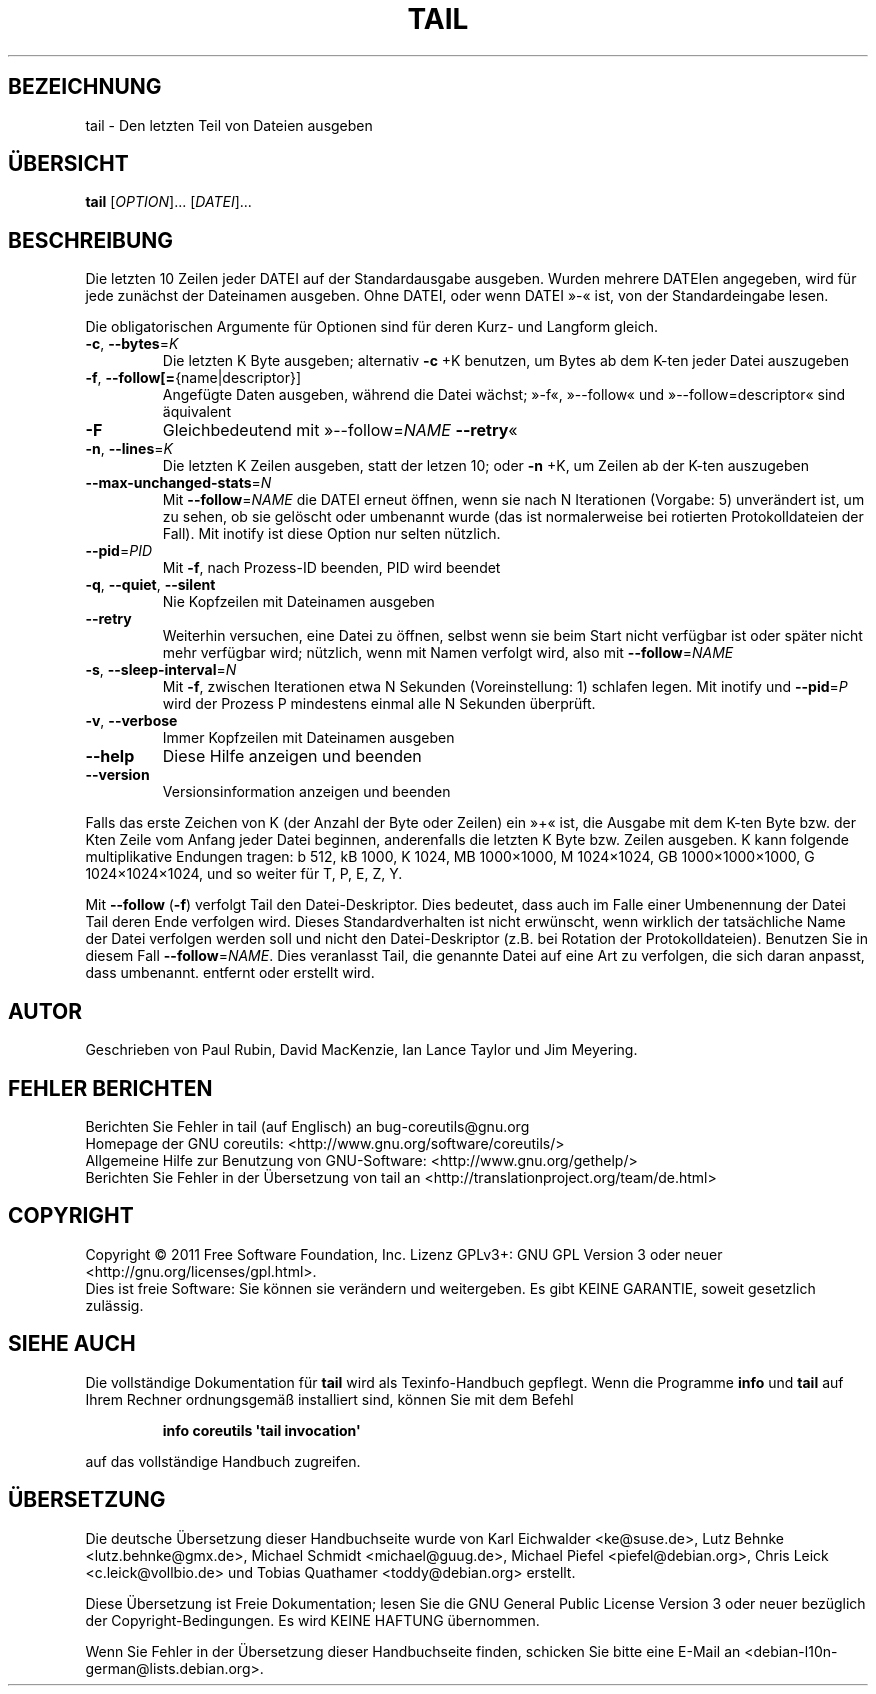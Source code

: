 .\" -*- coding: UTF-8 -*-
.\" DO NOT MODIFY THIS FILE!  It was generated by help2man 1.35.
.\"*******************************************************************
.\"
.\" This file was generated with po4a. Translate the source file.
.\"
.\"*******************************************************************
.TH TAIL 1 "September 2011" "GNU coreutils 8.12.197\-032bb" "Dienstprogramme für Benutzer"
.SH BEZEICHNUNG
tail \- Den letzten Teil von Dateien ausgeben
.SH ÜBERSICHT
\fBtail\fP [\fIOPTION\fP]... [\fIDATEI\fP]...
.SH BESCHREIBUNG
.\" Add any additional description here
.PP
Die letzten 10 Zeilen jeder DATEI auf der Standardausgabe ausgeben. Wurden
mehrere DATEIen angegeben, wird für jede zunächst der Dateinamen
ausgeben. Ohne DATEI, oder wenn DATEI »\-« ist, von der Standardeingabe
lesen.
.PP
Die obligatorischen Argumente für Optionen sind für deren Kurz\- und Langform
gleich.
.TP 
\fB\-c\fP, \fB\-\-bytes\fP=\fIK\fP
Die letzten K Byte ausgeben; alternativ \fB\-c\fP +K benutzen, um Bytes ab dem
K\-ten jeder Datei auszugeben
.TP 
\fB\-f\fP, \fB\-\-follow[=\fP{name|descriptor}]
Angefügte Daten ausgeben, während die Datei wächst; »\-f«, »\-\-follow« und
»\-\-follow=descriptor« sind äquivalent
.TP 
\fB\-F\fP
Gleichbedeutend mit »\-\-follow=\fINAME\fP \fB\-\-retry\fP«
.TP 
\fB\-n\fP, \fB\-\-lines\fP=\fIK\fP
Die letzten K Zeilen ausgeben, statt der letzen 10; oder \fB\-n\fP +K, um Zeilen
ab der K\-ten auszugeben
.TP 
\fB\-\-max\-unchanged\-stats\fP=\fIN\fP
Mit \fB\-\-follow\fP=\fINAME\fP die DATEI erneut öffnen, wenn sie nach N Iterationen
(Vorgabe: 5) unverändert ist, um zu sehen, ob sie gelöscht oder umbenannt
wurde (das ist normalerweise bei rotierten Protokolldateien der Fall). Mit
inotify ist diese Option nur selten nützlich.
.TP 
\fB\-\-pid\fP=\fIPID\fP
Mit \fB\-f\fP, nach Prozess\-ID beenden, PID wird beendet
.TP 
\fB\-q\fP, \fB\-\-quiet\fP, \fB\-\-silent\fP
Nie Kopfzeilen mit Dateinamen ausgeben
.TP 
\fB\-\-retry\fP
Weiterhin versuchen, eine Datei zu öffnen, selbst wenn sie beim Start nicht
verfügbar ist oder später nicht mehr verfügbar wird; nützlich, wenn mit
Namen verfolgt wird, also mit \fB\-\-follow\fP=\fINAME\fP
.TP 
\fB\-s\fP, \fB\-\-sleep\-interval\fP=\fIN\fP
Mit \fB\-f\fP, zwischen Iterationen etwa N Sekunden (Voreinstellung: 1) schlafen
legen. Mit inotify und \fB\-\-pid\fP=\fIP\fP wird der Prozess P mindestens einmal
alle N Sekunden überprüft.
.TP 
\fB\-v\fP, \fB\-\-verbose\fP
Immer Kopfzeilen mit Dateinamen ausgeben
.TP 
\fB\-\-help\fP
Diese Hilfe anzeigen und beenden
.TP 
\fB\-\-version\fP
Versionsinformation anzeigen und beenden
.PP
Falls das erste Zeichen von K (der Anzahl der Byte oder Zeilen) ein »+« ist,
die Ausgabe mit dem K\-ten Byte bzw. der Kten Zeile vom Anfang jeder Datei
beginnen, anderenfalls die letzten K Byte bzw. Zeilen ausgeben. K kann
folgende multiplikative Endungen tragen: b 512, kB 1000, K 1024, MB
1000×1000, M 1024×1024, GB 1000×1000×1000, G 1024×1024×1024, und so weiter
für T, P, E, Z, Y.
.PP
Mit \fB\-\-follow\fP (\fB\-f\fP) verfolgt Tail den Datei‐Deskriptor. Dies bedeutet,
dass auch im Falle einer Umbenennung der Datei Tail deren Ende verfolgen
wird. Dieses Standardverhalten ist nicht erwünscht, wenn wirklich der
tatsächliche Name der Datei verfolgen werden soll und nicht den
Datei‐Deskriptor (z.B. bei Rotation der Protokolldateien). Benutzen Sie in
diesem Fall \fB\-\-follow\fP=\fINAME\fP. Dies veranlasst Tail, die genannte Datei
auf eine Art zu verfolgen, die sich daran anpasst, dass umbenannt. entfernt
oder erstellt wird.
.SH AUTOR
Geschrieben von Paul Rubin, David MacKenzie, Ian Lance Taylor und Jim
Meyering.
.SH "FEHLER BERICHTEN"
Berichten Sie Fehler in tail (auf Englisch) an bug\-coreutils@gnu.org
.br
Homepage der GNU coreutils: <http://www.gnu.org/software/coreutils/>
.br
Allgemeine Hilfe zur Benutzung von GNU\-Software:
<http://www.gnu.org/gethelp/>
.br
Berichten Sie Fehler in der Übersetzung von tail an
<http://translationproject.org/team/de.html>
.SH COPYRIGHT
Copyright \(co 2011 Free Software Foundation, Inc. Lizenz GPLv3+: GNU GPL
Version 3 oder neuer <http://gnu.org/licenses/gpl.html>.
.br
Dies ist freie Software: Sie können sie verändern und weitergeben. Es gibt
KEINE GARANTIE, soweit gesetzlich zulässig.
.SH "SIEHE AUCH"
Die vollständige Dokumentation für \fBtail\fP wird als Texinfo\-Handbuch
gepflegt. Wenn die Programme \fBinfo\fP und \fBtail\fP auf Ihrem Rechner
ordnungsgemäß installiert sind, können Sie mit dem Befehl
.IP
\fBinfo coreutils \(aqtail invocation\(aq\fP
.PP
auf das vollständige Handbuch zugreifen.

.SH ÜBERSETZUNG
Die deutsche Übersetzung dieser Handbuchseite wurde von
Karl Eichwalder <ke@suse.de>,
Lutz Behnke <lutz.behnke@gmx.de>,
Michael Schmidt <michael@guug.de>,
Michael Piefel <piefel@debian.org>,
Chris Leick <c.leick@vollbio.de>
und
Tobias Quathamer <toddy@debian.org>
erstellt.

Diese Übersetzung ist Freie Dokumentation; lesen Sie die
GNU General Public License Version 3 oder neuer bezüglich der
Copyright-Bedingungen. Es wird KEINE HAFTUNG übernommen.

Wenn Sie Fehler in der Übersetzung dieser Handbuchseite finden,
schicken Sie bitte eine E-Mail an <debian-l10n-german@lists.debian.org>.
